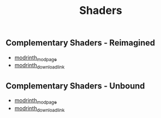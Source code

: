 #+title: Shaders
** Complementary Shaders - Reimagined
   - [[https://modrinth.com/shader/complementary-reimagined][modrinth_modpage]] 
   - [[https://cdn.modrinth.com/data/HVnmMxH1/versions/71Hn3myZ/ComplementaryReimagined_r5.3.zip][modrinth_download_link]]
** Complementary Shaders - Unbound
   - [[https://modrinth.com/shader/complementary-unbound][modrinth_modpage]] 
   - [[https://cdn.modrinth.com/data/R6NEzAwj/versions/CVu3AGAd/ComplementaryUnbound_r5.3.zip][modrinth_download_link]]
